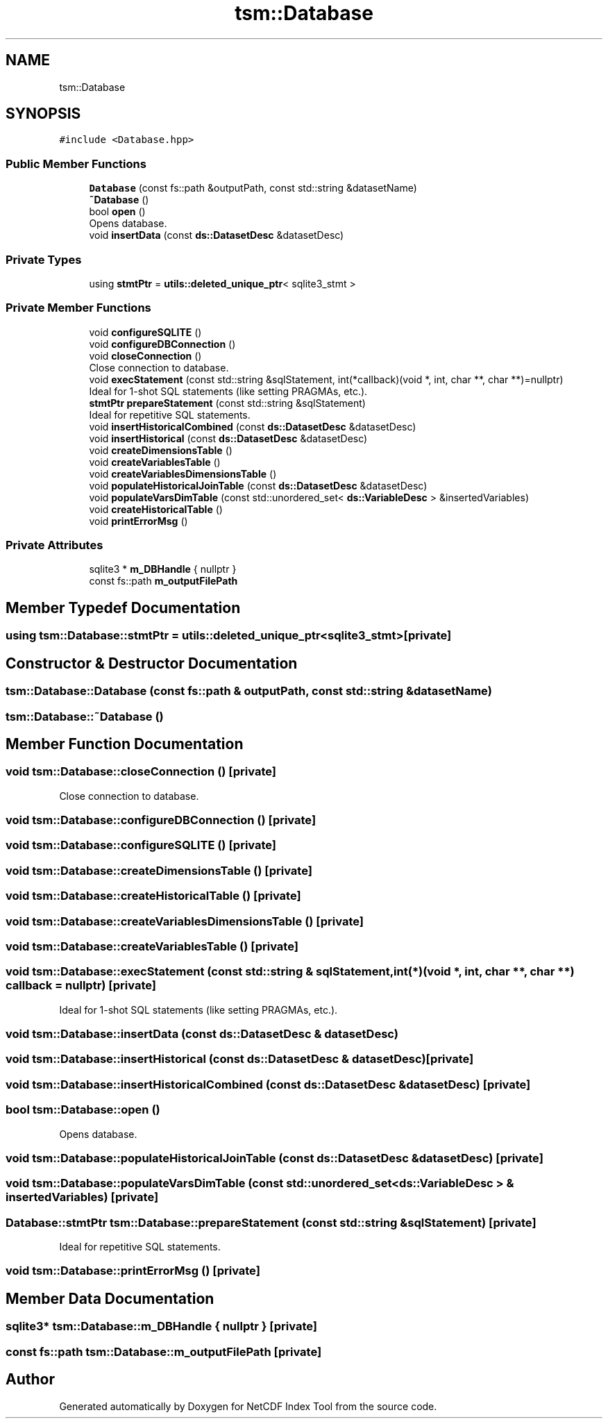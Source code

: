 .TH "tsm::Database" 3 "Tue Feb 25 2020" "Version 1.0" "NetCDF Index Tool" \" -*- nroff -*-
.ad l
.nh
.SH NAME
tsm::Database
.SH SYNOPSIS
.br
.PP
.PP
\fC#include <Database\&.hpp>\fP
.SS "Public Member Functions"

.in +1c
.ti -1c
.RI "\fBDatabase\fP (const fs::path &outputPath, const std::string &datasetName)"
.br
.ti -1c
.RI "\fB~Database\fP ()"
.br
.ti -1c
.RI "bool \fBopen\fP ()"
.br
.RI "Opens database\&. "
.ti -1c
.RI "void \fBinsertData\fP (const \fBds::DatasetDesc\fP &datasetDesc)"
.br
.in -1c
.SS "Private Types"

.in +1c
.ti -1c
.RI "using \fBstmtPtr\fP = \fButils::deleted_unique_ptr\fP< sqlite3_stmt >"
.br
.in -1c
.SS "Private Member Functions"

.in +1c
.ti -1c
.RI "void \fBconfigureSQLITE\fP ()"
.br
.ti -1c
.RI "void \fBconfigureDBConnection\fP ()"
.br
.ti -1c
.RI "void \fBcloseConnection\fP ()"
.br
.RI "Close connection to database\&. "
.ti -1c
.RI "void \fBexecStatement\fP (const std::string &sqlStatement, int(*callback)(void *, int, char **, char **)=nullptr)"
.br
.RI "Ideal for 1-shot SQL statements (like setting PRAGMAs, etc\&.)\&. "
.ti -1c
.RI "\fBstmtPtr\fP \fBprepareStatement\fP (const std::string &sqlStatement)"
.br
.RI "Ideal for repetitive SQL statements\&. "
.ti -1c
.RI "void \fBinsertHistoricalCombined\fP (const \fBds::DatasetDesc\fP &datasetDesc)"
.br
.ti -1c
.RI "void \fBinsertHistorical\fP (const \fBds::DatasetDesc\fP &datasetDesc)"
.br
.ti -1c
.RI "void \fBcreateDimensionsTable\fP ()"
.br
.ti -1c
.RI "void \fBcreateVariablesTable\fP ()"
.br
.ti -1c
.RI "void \fBcreateVariablesDimensionsTable\fP ()"
.br
.ti -1c
.RI "void \fBpopulateHistoricalJoinTable\fP (const \fBds::DatasetDesc\fP &datasetDesc)"
.br
.ti -1c
.RI "void \fBpopulateVarsDimTable\fP (const std::unordered_set< \fBds::VariableDesc\fP > &insertedVariables)"
.br
.ti -1c
.RI "void \fBcreateHistoricalTable\fP ()"
.br
.ti -1c
.RI "void \fBprintErrorMsg\fP ()"
.br
.in -1c
.SS "Private Attributes"

.in +1c
.ti -1c
.RI "sqlite3 * \fBm_DBHandle\fP { nullptr }"
.br
.ti -1c
.RI "const fs::path \fBm_outputFilePath\fP"
.br
.in -1c
.SH "Member Typedef Documentation"
.PP 
.SS "using \fBtsm::Database::stmtPtr\fP =  \fButils::deleted_unique_ptr\fP<sqlite3_stmt>\fC [private]\fP"

.SH "Constructor & Destructor Documentation"
.PP 
.SS "tsm::Database::Database (const fs::path & outputPath, const std::string & datasetName)"

.SS "tsm::Database::~Database ()"

.SH "Member Function Documentation"
.PP 
.SS "void tsm::Database::closeConnection ()\fC [private]\fP"

.PP
Close connection to database\&. 
.SS "void tsm::Database::configureDBConnection ()\fC [private]\fP"

.SS "void tsm::Database::configureSQLITE ()\fC [private]\fP"

.SS "void tsm::Database::createDimensionsTable ()\fC [private]\fP"

.SS "void tsm::Database::createHistoricalTable ()\fC [private]\fP"

.SS "void tsm::Database::createVariablesDimensionsTable ()\fC [private]\fP"

.SS "void tsm::Database::createVariablesTable ()\fC [private]\fP"

.SS "void tsm::Database::execStatement (const std::string & sqlStatement, int(*)(void *, int, char **, char **) callback = \fCnullptr\fP)\fC [private]\fP"

.PP
Ideal for 1-shot SQL statements (like setting PRAGMAs, etc\&.)\&. 
.SS "void tsm::Database::insertData (const \fBds::DatasetDesc\fP & datasetDesc)"

.SS "void tsm::Database::insertHistorical (const \fBds::DatasetDesc\fP & datasetDesc)\fC [private]\fP"

.SS "void tsm::Database::insertHistoricalCombined (const \fBds::DatasetDesc\fP & datasetDesc)\fC [private]\fP"

.SS "bool tsm::Database::open ()"

.PP
Opens database\&. 
.SS "void tsm::Database::populateHistoricalJoinTable (const \fBds::DatasetDesc\fP & datasetDesc)\fC [private]\fP"

.SS "void tsm::Database::populateVarsDimTable (const std::unordered_set< \fBds::VariableDesc\fP > & insertedVariables)\fC [private]\fP"

.SS "\fBDatabase::stmtPtr\fP tsm::Database::prepareStatement (const std::string & sqlStatement)\fC [private]\fP"

.PP
Ideal for repetitive SQL statements\&. 
.SS "void tsm::Database::printErrorMsg ()\fC [private]\fP"

.SH "Member Data Documentation"
.PP 
.SS "sqlite3* tsm::Database::m_DBHandle { nullptr }\fC [private]\fP"

.SS "const fs::path tsm::Database::m_outputFilePath\fC [private]\fP"


.SH "Author"
.PP 
Generated automatically by Doxygen for NetCDF Index Tool from the source code\&.
